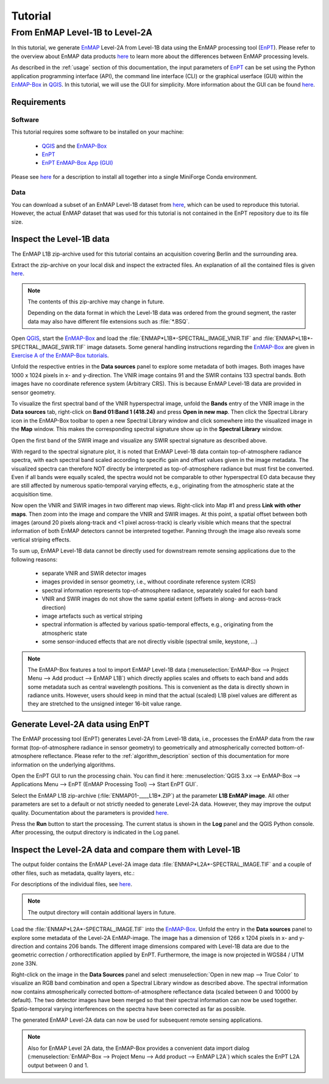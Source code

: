 Tutorial
========

From EnMAP Level-1B to Level-2A
*******************************

In this tutorial, we generate EnMAP_ Level-2A from Level-1B data using the EnMAP processing tool (EnPT_).
Please refer to the overview about EnMAP data products `here <https://www.enmap.org/data_access/>`__ to learn
more about the differences between EnMAP processing levels.

As described in the :ref:`usage` section of this documentation, the input parameters of EnPT_ can be set using the
Python application programming interface (API), the command line interface (CLI) or the graphical userface (GUI) within
the EnMAP-Box_ in QGIS_. In this tutorial, we will use the GUI for simplicity. More information about the GUI can be
found `here <https://git.gfz-potsdam.de/EnMAP/GFZ_Tools_EnMAP_BOX/enpt_enmapboxapp>`__.


.. _EnPT: https://git.gfz-potsdam.de/EnMAP/GFZ_Tools_EnMAP_BOX/EnPT
.. _EnMAP: https://www.enmap.org/
.. _EnMAP-Box: https://www.enmap.org/data_tools/enmapbox/
.. _QGIS: https://www.qgis.org


Requirements
------------

Software
""""""""

This tutorial requires some software to be installed on your machine:

    - QGIS_ and the EnMAP-Box_
    - EnPT_
    - `EnPT EnMAP-Box App (GUI)`_

Please see `here <https://enmap.git-pages.gfz-potsdam.de/GFZ_Tools_EnMAP_BOX/EnPT/doc/installation.html#installing-enpt-along-with-qgis-and-the-enmap-box-backend-gui>`__
for a description to install all together into a single MiniForge Conda environment.

.. _`EnPT EnMAP-Box App (GUI)`: https://git.gfz-potsdam.de/EnMAP/GFZ_Tools_EnMAP_BOX/enpt_enmapboxapp


Data
""""

You can download a subset of an EnMAP Level-1B dataset from
`here <https://git.gfz-potsdam.de/EnMAP/GFZ_Tools_EnMAP_BOX/EnPT/-/tree/master/tests/data/
EnMAP_Level_1B/ENMAP01-____L1B-DT000000987_20130205T105307Z_001_V000101_20190426T143700Z__rows0-99.zip>`__,
which can be used to reproduce this tutorial. However, the actual EnMAP dataset that was used for this tutorial is
not contained in the EnPT repository due to its file size.

Inspect the Level-1B data
-------------------------

The EnMAP L1B zip-archive used for this tutorial contains an acquisition covering Berlin and the surrounding area.

Extract the zip-archive on your local disk and inspect the extracted files. An explanation of all the contained files
is given `here <https://enmap.git-pages.gfz-potsdam.de/GFZ_Tools_EnMAP_BOX/EnPT/doc/algorithm_descriptions.html#enmap-level-1b-data-reader>`__.

.. image:: img/tut__contents_test_dataset.png

.. note::

    The contents of this zip-archive may change in future.

    Depending on the data format in which the Level-1B data was ordered from the ground segment,
    the raster data may also have different file extensions such as :file:`*.BSQ`.


Open QGIS_, start the EnMAP-Box_ and load the :file:`ENMAP*L1B*-SPECTRAL_IMAGE_VNIR.TIF` and
:file:`ENMAP*L1B*-SPECTRAL_IMAGE_SWIR.TIF` image datasets. Some
general handling instructions regarding the EnMAP-Box_ are given in `Exercise A of the EnMAP-Box tutorials`_.

.. _`Exercise A of the EnMAP-Box tutorials`: https://enmap-box.readthedocs.io/en/latest/usr_section/application_tutorials/urban_unmixing/tutorial.html#exercise-a-urban-land-cover

Unfold the respective entries in the **Data sources** panel to explore some metadata of both images. Both images have
1000 x 1024 pixels in x- and y-direction. The VNIR image contains 91 and the SWIR contains 133 spectral bands. Both
images have no coordinate reference system (Arbitrary CRS). This is because EnMAP Level-1B data are provided in sensor
geometry.

To visualize the first spectral band of the VNIR hyperspectral image, unfold the **Bands** entry of the VNIR image in
the **Data sources** tab, right-click on **Band 01:Band 1 (418.24)** and press **Open in new map**. Then click the
Spectral Library icon in the EnMAP-Box toolbar to open a new Spectral Library window and click somewhere into the
visualized image in the **Map** window. This makes the corresponding spectral signature show up in the
**Spectral Library** window.

.. image:: img/tut__enmapbox_l1b_vnir.png

Open the first band of the SWIR image and visualize any SWIR spectral signature as described above.

.. image:: img/tut__enmapbox_l1b_swir.png

With regard to the spectral signature plot, it is noted that EnMAP Level-1B data contain top-of-atmosphere radiance
spectra, with each spectral band scaled according to specific gain and offset values given in the image metadata.
The visualized spectra can therefore NOT directly be interpreted as top-of-atmosphere radiance but must first be
converted. Even if all bands were equally scaled, the spectra would not be comparable to other hyperspectral EO data
because they are still affected by numerous spatio-temporal varying effects, e.g., originating from the atmospheric
state at the acquisition time.

Now open the VNIR and SWIR images in two different map views. Right-click into Map #1 and press
**Link with other maps**. Then zoom into the image and compare the VNIR and SWIR images. At this point, a spatial
offset between both images (around 20 pixels along-track and <1 pixel across-track) is clearly visible which means that
the spectral information of both EnMAP detectors cannot be interpreted together. Panning through the image also reveals
some vertical striping effects.

.. image:: img/tut__enmapbox_l1b_vnir_swir_shift_striping.png

To sum up, EnMAP Level-1B data cannot be directly used for downstream remote sensing applications due to the following
reasons:

    - separate VNIR and SWIR detector images
    - images provided in sensor geometry, i.e., without coordinate reference system (CRS)
    - spectral information represents top-of-atmosphere radiance, separately scaled for each band
    - VNIR and SWIR images do not show the same spatial extent (offsets in along- and across-track direction)
    - image artefacts such as vertical striping
    - spectral information is affected by various spatio-temporal effects, e.g., originating from the atmospheric state
    - some sensor-induced effects that are not directly visible (spectral smile, keystone, ...)

.. note::

    The EnMAP-Box features a tool to import EnMAP Level-1B data
    (:menuselection:`EnMAP-Box --> Project Menu --> Add product --> EnMAP L1B`)
    which directly applies scales and offsets to each band and adds some metadata such as central wavelength positions.
    This is convenient as the data is directly shown in radiance units. However, users should keep in mind that the
    actual (scaled) L1B pixel values are different as they are stretched to the unsigned integer 16-bit value range.


Generate Level-2A data using EnPT
---------------------------------

The EnMAP processing tool (EnPT) generates Level-2A from Level-1B data, i.e., processes the EnMAP data from the
raw format (top-of-atmosphere radiance in sensor geometry) to geometrically and atmospherically corrected
bottom-of-atmosphere reflectance. Please refer to the :ref:`algorithm_description` section of this documentation for
more information on the underlying algorithms.

Open the EnPT GUI to run the processing chain. You can find it here:
:menuselection:`QGIS 3.xx --> EnMAP-Box --> Applications Menu --> EnPT (EnMAP Processing Tool) --> Start EnPT GUI`.

.. image:: img/screenshot_enpt_enmapboxapp_v0.7.4.png

Select the EnMAP L1B zip-archive (:file:`ENMAP01-____L1B*.ZIP`) at the parameter **L1B EnMAP image**. All other
parameters are set to a default or not strictly needed to generate Level-2A data. However, they may improve the output
quality. Documentation about the parameters is provided
`here <https://enmap.git-pages.gfz-potsdam.de/GFZ_Tools_EnMAP_BOX/EnPT/doc/usage.html#command-line-utilities>`__.

Press the **Run** button to start the processing. The current status is shown in the **Log** panel and the QGIS Python
console. After processing, the output directory is indicated in the Log panel.


Inspect the Level-2A data and compare them with Level-1B
--------------------------------------------------------

The output folder contains the EnMAP Level-2A image data :file:`ENMAP*L2A*-SPECTRAL_IMAGE.TIF` and a couple of
other files, such as metadata, quality layers, etc.:

.. image:: img/tut__contents_l2a_output.png

For descriptions of the individual files, see `here <https://enmap.git-pages.gfz-potsdam.de/GFZ_Tools_EnMAP_BOX/EnPT/doc/algorithm_descriptions.html#enmap-level-2a-data-writer>`__.

.. note::

    The output directory will contain additional layers in future.

Load the :file:`ENMAP*L2A*-SPECTRAL_IMAGE.TIF` into
the EnMAP-Box_. Unfold the entry in the **Data sources** panel to explore some metadata of the Level-2A EnMAP-image.
The image has a dimension of 1266 x 1204 pixels in x- and y-direction and contains 206 bands. The different image
dimensions compared with Level-1B data are due to the geometric correction / orthorectification applied by EnPT.
Furthermore, the image is now projected in WGS84 / UTM zone 33N.

Right-click on the image in the **Data Sources** panel and select :menuselection:`Open in new map --> True Color` to
visualize an RGB band combination and open a Spectral Library window as described above. The spectral information
now contains atmospherically corrected bottom-of-atmosphere reflectance data (scaled between 0 and 10000 by default).
The two detector images have been merged so that their spectral information can now be used together. Spatio-temporal
varying interferences on the spectra have been corrected as far as possible.

.. image:: img/tut__enmapbox_l2a_output.png

The generated EnMAP Level-2A data can now be used for subsequent remote sensing applications.

.. note::

    Also for EnMAP Level 2A data, the EnMAP-Box provides a convenient data import dialog
    (:menuselection:`EnMAP-Box --> Project Menu --> Add product --> EnMAP L2A`) which scales the EnPT L2A
    output between 0 and 1.
